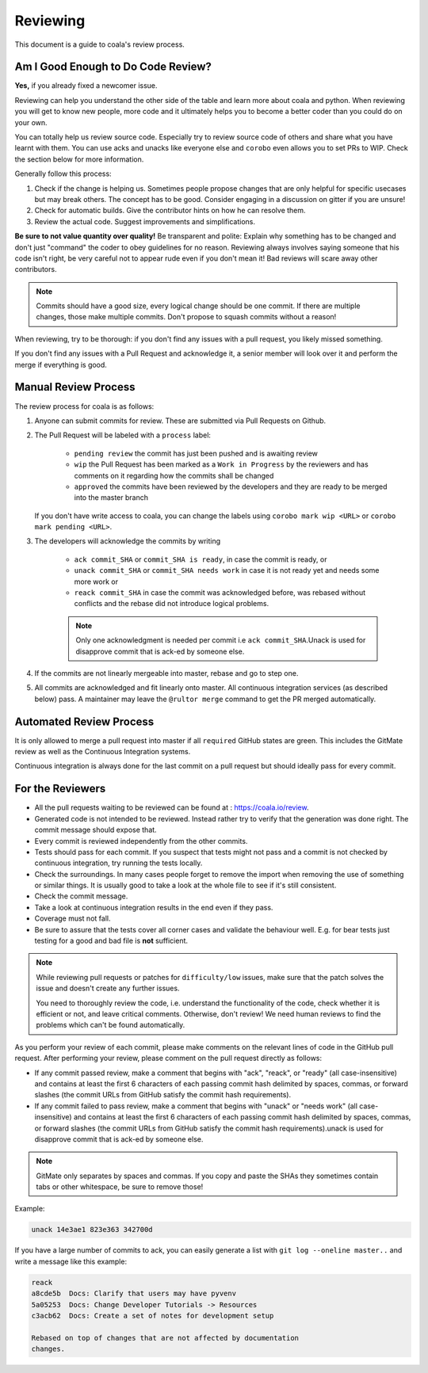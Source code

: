 Reviewing
=========

This document is a guide to coala's review process.

Am I Good Enough to Do Code Review?
-----------------------------------

**Yes,** if you already fixed a newcomer issue.

Reviewing can help you understand the other side of the table and learn more
about coala and python. When reviewing you will get to know new people, more
code and it ultimately helps you to become a better coder than you could do
on your own.

You can totally help us review source code. Especially try to review source
code of others and share what you have learnt with them. You can use acks and
unacks like everyone else and ``corobo`` even allows you to set PRs to WIP.
Check the section below for more information.

Generally follow this process:

1. Check if the change is helping us. Sometimes people propose changes that are
   only helpful for specific usecases but may break others. The concept has to
   be good. Consider engaging in a discussion on gitter if you are unsure!
2. Check for automatic builds. Give the contributor hints on how he can resolve
   them.
3. Review the actual code. Suggest improvements and simplifications.

**Be sure to not value quantity over quality!** Be transparent and polite:
Explain why something has to be changed and don't just "command" the coder to
obey guidelines for no reason. Reviewing always involves saying someone that
his code isn't right, be very careful not to appear rude even if
you don't mean it! Bad reviews will scare away other contributors.

.. note::

    Commits should have a good size, every logical change should be one commit.
    If there are multiple changes, those make multiple commits. Don't propose
    to squash commits without a reason!

When reviewing, try to be thorough: if you don't find any issues with a pull
request, you likely missed something.

If you don't find any issues with a Pull Request and acknowledge it, a senior
member will look over it and perform the merge if everything is good.

Manual Review Process
---------------------

The review process for coala is as follows:

1. Anyone can submit commits for review. These are submitted via Pull Requests
   on Github.
2. The Pull Request will be labeled with a ``process`` label:

    - ``pending review`` the commit has just been pushed and is awaiting review
    - ``wip`` the Pull Request has been marked as a ``Work in Progress`` by the
      reviewers and has comments on it regarding how the commits shall be
      changed
    - ``approved`` the commits have been reviewed by the developers and they
      are ready to be merged into the master branch

   If you don't have write access to coala, you can change the labels using
   ``corobo mark wip <URL>`` or ``corobo mark pending <URL>``.
3. The developers will acknowledge the commits by writing

    - ``ack commit_SHA`` or ``commit_SHA is ready``, in case the commit is
      ready, or
    - ``unack commit_SHA`` or ``commit_SHA needs work`` in case it is not ready
      yet and needs some more work or
    - ``reack commit_SHA`` in case the commit was acknowledged before, was
      rebased without conflicts and the rebase did not introduce logical
      problems.

    .. note::

        Only one acknowledgment is needed per commit i.e ``ack commit_SHA``.Unack is used for disapprove commit that is ack-ed by someone else.

4. If the commits are not linearly mergeable into master, rebase and go
   to step one.
5. All commits are acknowledged and fit linearly onto master. All
   continuous integration services (as described below) pass. A maintainer
   may leave the ``@rultor merge`` command to get the PR merged automatically.

Automated Review Process
------------------------

It is only allowed to merge a pull request into master if all ``required``
GitHub states are green. This includes the GitMate review as well as the
Continuous Integration systems.

Continuous integration is always done for the last commit on a pull
request but should ideally pass for every commit.

For the Reviewers
-----------------

-  All the pull requests waiting to be reviewed can be found at :
   https://coala.io/review.
-  Generated code is not intended to be reviewed. Instead rather try to
   verify that the generation was done right. The commit message should
   expose that.
-  Every commit is reviewed independently from the other commits.
-  Tests should pass for each commit. If you suspect that tests might
   not pass and a commit is not checked by continuous integration, try
   running the tests locally.
-  Check the surroundings. In many cases people forget to remove the
   import when removing the use of something or similar things. It is
   usually good to take a look at the whole file to see if it's still
   consistent.
-  Check the commit message.
-  Take a look at continuous integration results in the end even if they
   pass.
-  Coverage must not fall.
-  Be sure to assure that the tests cover all corner cases and validate the
   behaviour well. E.g. for bear tests just testing for a good and bad file
   is **not** sufficient.

.. note::

    While reviewing pull requests or patches for ``difficulty/low`` issues,
    make sure that the patch solves the issue and doesn't create any
    further issues.

    You need to thoroughly review the code, i.e. understand the functionality
    of the code, check whether it is efficient or not, and leave critical
    comments. Otherwise, don't review! We need human reviews to find the
    problems which can't be found automatically.

As you perform your review of each commit, please make comments on the
relevant lines of code in the GitHub pull request. After performing your
review, please comment on the pull request directly as follows:

-  If any commit passed review, make a comment that begins with "ack",
   "reack", or "ready" (all case-insensitive) and contains at least the
   first 6 characters of each passing commit hash delimited by spaces,
   commas, or forward slashes (the commit URLs from GitHub satisfy the
   commit hash requirements).

-  If any commit failed to pass review, make a comment that begins with
   "unack" or "needs work" (all case-insensitive) and contains at least
   the first 6 characters of each passing commit hash delimited by
   spaces, commas, or forward slashes (the commit URLs from GitHub
   satisfy the commit hash requirements).unack is used for disapprove 
   commit that is ack-ed by someone else.

.. note::

    GitMate only separates by spaces and commas. If you copy and paste the SHAs
    they sometimes contain tabs or other whitespace, be sure to remove those!

Example:

.. code-block:: none

   unack 14e3ae1 823e363 342700d

If you have a large number of commits to ack, you can easily generate a
list with ``git log --oneline master..`` and write a message like this
example:

.. code-block:: none

   reack
   a8cde5b  Docs: Clarify that users may have pyvenv
   5a05253  Docs: Change Developer Tutorials -> Resources
   c3acb62  Docs: Create a set of notes for development setup

   Rebased on top of changes that are not affected by documentation
   changes.
